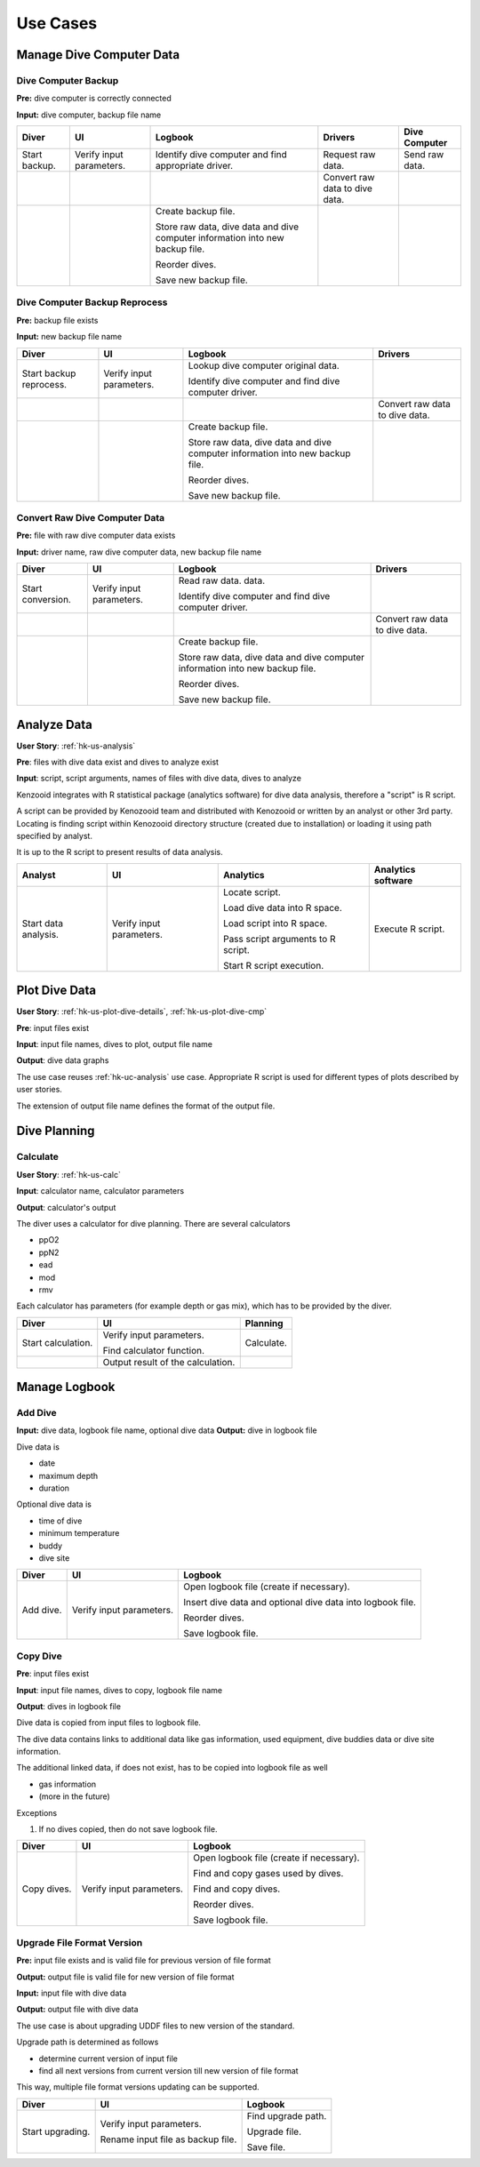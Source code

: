 Use Cases
=========

Manage Dive Computer Data
-------------------------

Dive Computer Backup
^^^^^^^^^^^^^^^^^^^^
**Pre:** dive computer is correctly connected

**Input:** dive computer, backup file name

+---------------+--------------+-------------------------------+---------------------+----------------+
| Diver         | UI           | Logbook                       | Drivers             | Dive Computer  |
+===============+==============+===============================+=====================+================+
| Start backup. | Verify input | Identify dive computer and    | Request raw data.   | Send raw data. |
|               | parameters.  | find appropriate driver.      |                     |                |
+---------------+--------------+-------------------------------+---------------------+----------------+
|               |              |                               | Convert raw data to |                |
|               |              |                               | dive data.          |                |
+---------------+--------------+-------------------------------+---------------------+----------------+
|               |              | Create backup file.           |                     |                |
|               |              |                               |                     |                |
|               |              | Store raw data, dive data and |                     |                |
|               |              | dive computer information     |                     |                |
|               |              | into new backup file.         |                     |                |
|               |              |                               |                     |                |
|               |              | Reorder dives.                |                     |                |
|               |              |                               |                     |                |
|               |              | Save new backup file.         |                     |                |
+---------------+--------------+-------------------------------+---------------------+----------------+

Dive Computer Backup Reprocess
^^^^^^^^^^^^^^^^^^^^^^^^^^^^^^
**Pre:** backup file exists

**Input:** new backup file name

+--------------+--------------+-------------------------------+---------------------+
| Diver        | UI           | Logbook                       | Drivers             |
+==============+==============+===============================+=====================+
| Start backup | Verify input | Lookup dive computer original |                     |
| reprocess.   | parameters.  | data.                         |                     |
|              |              |                               |                     |
|              |              | Identify dive computer and    |                     |
|              |              | find dive computer driver.    |                     |
+--------------+--------------+-------------------------------+---------------------+
|              |              |                               | Convert raw data to |
|              |              |                               | dive data.          |
+--------------+--------------+-------------------------------+---------------------+
|              |              | Create backup file.           |                     |
|              |              |                               |                     |
|              |              | Store raw data, dive data and |                     |
|              |              | dive computer information     |                     |
|              |              | into new backup file.         |                     |
|              |              |                               |                     |
|              |              | Reorder dives.                |                     |
|              |              |                               |                     |
|              |              | Save new backup file.         |                     |
+--------------+--------------+-------------------------------+---------------------+


Convert Raw Dive Computer Data
^^^^^^^^^^^^^^^^^^^^^^^^^^^^^^
**Pre:** file with raw dive computer data exists

**Input:** driver name, raw dive computer data, new backup file name

+-------------------+--------------+-------------------------------+---------------------+
| Diver             | UI           | Logbook                       | Drivers             |
+===================+==============+===============================+=====================+
| Start conversion. | Verify input | Read raw data.                |                     |
|                   | parameters.  | data.                         |                     |
|                   |              |                               |                     |
|                   |              | Identify dive computer and    |                     |
|                   |              | find dive computer driver.    |                     |
+-------------------+--------------+-------------------------------+---------------------+
|                   |              |                               | Convert raw data to |
|                   |              |                               | dive data.          |
+-------------------+--------------+-------------------------------+---------------------+
|                   |              | Create backup file.           |                     |
|                   |              |                               |                     |
|                   |              | Store raw data, dive data and |                     |
|                   |              | dive computer information     |                     |
|                   |              | into new backup file.         |                     |
|                   |              |                               |                     |
|                   |              | Reorder dives.                |                     |
|                   |              |                               |                     |
|                   |              | Save new backup file.         |                     |
+-------------------+--------------+-------------------------------+---------------------+

.. _hk-uc-analysis:

Analyze Data
------------
**User Story**: :ref:`hk-us-analysis`

**Pre**: files with dive data exist and dives to analyze exist

**Input**: script, script arguments, names of files with dive data, dives
to analyze

Kenzooid integrates with R statistical package (analytics software) for
dive data analysis, therefore a "script" is R script.

A script can be provided by Kenozooid team and distributed with Kenozooid
or written by an analyst or other 3rd party. Locating is finding script
within Kenozooid directory structure (created due to installation) or
loading it using path specified by analyst.

It is up to the R script to present results of data analysis.

+-------------------+--------------+-------------------------------+----------------------+
| Analyst           | UI           | Analytics                     | Analytics software   |
+===================+==============+===============================+======================+
| Start data        | Verify input | Locate script.                | Execute R script.    |
| analysis.         | parameters.  |                               |                      |
|                   |              | Load dive data into R space.  |                      |
|                   |              |                               |                      |
|                   |              | Load script into R space.     |                      |
|                   |              |                               |                      |
|                   |              | Pass script arguments to      |                      |
|                   |              | R script.                     |                      |
|                   |              |                               |                      |
|                   |              | Start R script execution.     |                      |
+-------------------+--------------+-------------------------------+----------------------+

Plot Dive Data
--------------
**User Story**: :ref:`hk-us-plot-dive-details`, :ref:`hk-us-plot-dive-cmp`

**Pre**: input files exist

**Input**: input file names, dives to plot, output file name

**Output**: dive data graphs

The use case reuses :ref:`hk-uc-analysis` use case. Appropriate R script
is used for different types of plots described by user stories.

The extension of output file name defines the format of the output file.

Dive Planning
-------------

Calculate
^^^^^^^^^
**User Story**: :ref:`hk-us-calc`

**Input**: calculator name, calculator parameters

**Output**: calculator's output

The diver uses a calculator for dive planning. There are several
calculators

- ppO2
- ppN2
- ead
- mod
- rmv

Each calculator has parameters (for example depth or gas mix), which has to
be provided by the diver.

+--------------------+------------------+------------+
| Diver              | UI               | Planning   |
+====================+==================+============+
| Start calculation. | Verify input     | Calculate. |
|                    | parameters.      |            |
|                    |                  |            |
|                    | Find calculator  |            |
|                    | function.        |            |
|                    |                  |            |
|                    |                  |            |
|                    |                  |            |
|                    |                  |            |
|                    |                  |            |
|                    |                  |            |
+--------------------+------------------+------------+
|                    | Output result of |            |
|                    | the calculation. |            |
+--------------------+------------------+------------+

Manage Logbook
--------------

Add Dive
^^^^^^^^
**Input:** dive data, logbook file name, optional dive data
**Output:** dive in logbook file

Dive data is

- date
- maximum depth
- duration

Optional dive data is

- time of dive
- minimum temperature
- buddy
- dive site

+-----------+--------------+--------------------------------------------------+
| Diver     | UI           | Logbook                                          |
+===========+==============+==================================================+
| Add dive. | Verify input | Open logbook file (create if necessary).         |
|           | parameters.  |                                                  |
|           |              | Insert dive data and optional dive data into     |
|           |              | logbook file.                                    |
|           |              |                                                  |
|           |              | Reorder dives.                                   |
|           |              |                                                  |
|           |              | Save logbook file.                               |
+-----------+--------------+--------------------------------------------------+

Copy Dive
^^^^^^^^^
**Pre**: input files exist

**Input**: input file names, dives to copy, logbook file name

**Output**: dives in logbook file

Dive data is copied from input files to logbook file.

The dive data contains links to additional data like gas information, used
equipment, dive buddies data or dive site information.

The additional linked data, if does not exist, has to be copied into
logbook file as well

- gas information
- (more in the future)

Exceptions

#. If no dives copied, then do not save logbook file.

+-------------+--------------+-----------------------------------------------+
| Diver       | UI           | Logbook                                       |
+=============+==============+===============================================+
| Copy dives. | Verify input | Open logbook file (create if necessary).      |
|             | parameters.  |                                               |
|             |              | Find and copy gases used by dives.            |
|             |              |                                               |
|             |              | Find and copy dives.                          |
|             |              |                                               |
|             |              | Reorder dives.                                |
|             |              |                                               |
|             |              | Save logbook file.                            |
+-------------+--------------+-----------------------------------------------+

Upgrade File Format Version
^^^^^^^^^^^^^^^^^^^^^^^^^^^

**Pre:** input file exists and is valid file for previous version of file
format

**Output:** output file is valid file for new version of file format

**Input:** input file with dive data

**Output:** output file with dive data

The use case is about upgrading UDDF files to new version of the standard.

Upgrade path is determined as follows

- determine current version of input file
- find all next versions from current version till new version of file
  format

This way, multiple file format versions updating can be supported.

+--------------------+----------------------+----------------------------+
| Diver              | UI                   | Logbook                    |
+====================+======================+============================+
| Start upgrading.   | Verify input         | Find upgrade path.         |
|                    | parameters.          |                            |
|                    |                      | Upgrade file.              |
|                    | Rename input file as |                            |
|                    | backup file.         | Save file.                 |
+--------------------+----------------------+----------------------------+

.. vim: sw=4:et:ai
